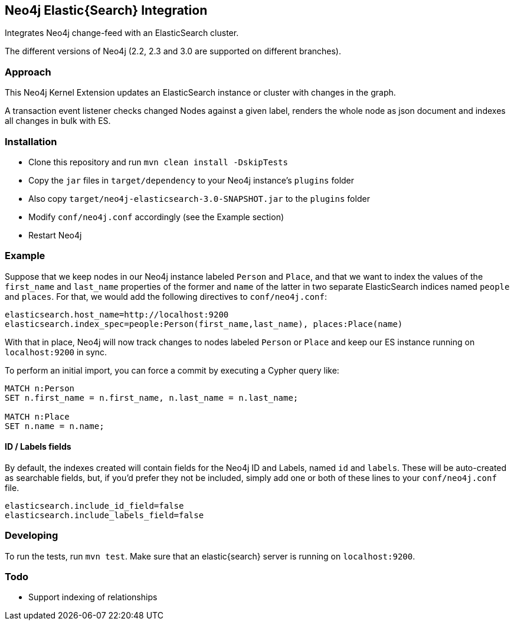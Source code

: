 == Neo4j Elastic{Search} Integration

Integrates Neo4j change-feed with an ElasticSearch cluster.

The different versions of Neo4j (2.2, 2.3 and 3.0 are supported on different branches).

=== Approach

This Neo4j Kernel Extension updates an ElasticSearch instance or cluster with changes in the graph.

A transaction event listener checks changed Nodes against a given label, renders the whole node as json document and indexes all changes in bulk with ES.

=== Installation

* Clone this repository and run `mvn clean install -DskipTests`
* Copy the `jar` files in `target/dependency` to your Neo4j instance's
  `plugins` folder
* Also copy `target/neo4j-elasticsearch-3.0-SNAPSHOT.jar` to the
  `plugins` folder
* Modify `conf/neo4j.conf` accordingly (see the Example section)
* Restart Neo4j

=== Example

Suppose that we keep nodes in our Neo4j instance labeled `Person` and
`Place`, and that we want to index the values of the `first_name` and
`last_name` properties of the former and `name` of the latter in two
separate ElasticSearch indices named `people` and `places`. For that,
we would add the following directives to `conf/neo4j.conf`:

----
elasticsearch.host_name=http://localhost:9200
elasticsearch.index_spec=people:Person(first_name,last_name), places:Place(name)
----

With that in place, Neo4j will now track changes to nodes labeled
`Person` or `Place` and keep our ES instance running on
`localhost:9200` in sync.

To perform an initial import, you can force a commit by executing a
Cypher query like:

----
MATCH n:Person
SET n.first_name = n.first_name, n.last_name = n.last_name;

MATCH n:Place
SET n.name = n.name;
----

==== ID / Labels fields
By default, the indexes created will contain fields for the Neo4j ID and Labels, named `id` and `labels`. 
These will be auto-created as searchable fields, but, if you'd prefer they not be included,
simply add one or both of these lines to your `conf/neo4j.conf` file.
```
elasticsearch.include_id_field=false
elasticsearch.include_labels_field=false
```

=== Developing

To run the tests, run `mvn test`. Make sure that an elastic{search} server is running on
`localhost:9200`.



=== Todo

* Support indexing of relationships
